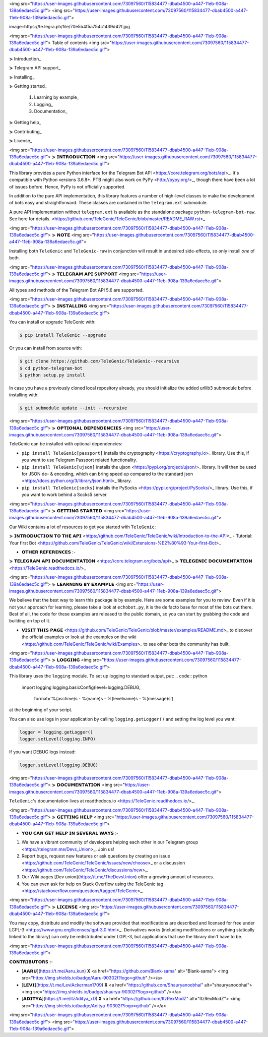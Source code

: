<img src="https://user-images.githubusercontent.com/73097560/115834477-dbab4500-a447-11eb-908a-139a6edaec5c.gif">
<img src="https://user-images.githubusercontent.com/73097560/115834477-dbab4500-a447-11eb-908a-139a6edaec5c.gif">


image::https://te.legra.ph/file/70e5b4f5a754c1439d42f.jpg

<img src="https://user-images.githubusercontent.com/73097560/115834477-dbab4500-a447-11eb-908a-139a6edaec5c.gif">
Table of contents
<img src="https://user-images.githubusercontent.com/73097560/115834477-dbab4500-a447-11eb-908a-139a6edaec5c.gif">

⋟ Introduction_

⋟ Telegram API support_

⋟ Installing_

⋟ Getting started_

  #. Learning by example_

  #. Logging_

  #. Documentation_

⋟ Getting help_

⋟ Contributing_

⋟ License_

<img src="https://user-images.githubusercontent.com/73097560/115834477-dbab4500-a447-11eb-908a-139a6edaec5c.gif">
⋟ 𝗜𝗡𝗧𝗥𝗢𝗗𝗨𝗖𝗧𝗜𝗢𝗡 
<img src="https://user-images.githubusercontent.com/73097560/115834477-dbab4500-a447-11eb-908a-139a6edaec5c.gif">

This library provides a pure Python interface for the
Telegram Bot API <https://core.telegram.org/bots/api>_.
It's compatible with Python versions 3.6.8+. PTB might also work on PyPy <http://pypy.org/>_, though there have been a lot of issues before. Hence, PyPy is not officially supported.

In addition to the pure API implementation, this library features a number of high-level classes to
make the development of bots easy and straightforward. These classes are contained in the
``telegram.ext`` submodule.

A pure API implementation *without* ``telegram.ext`` is available as the standalone package ``python-telegram-bot-raw``.  See here for details. <https://github.com/TeleGenic/TeleGenic/blob/master/README_RAW.rst>_

<img src="https://user-images.githubusercontent.com/73097560/115834477-dbab4500-a447-11eb-908a-139a6edaec5c.gif">
⋟ 𝗡𝗢𝗧𝗘 
<img src="https://user-images.githubusercontent.com/73097560/115834477-dbab4500-a447-11eb-908a-139a6edaec5c.gif">

Installing both ``TeleGenic`` and ``TeleGenic-raw`` in conjunction will result in undesired side-effects, so only install *one* of both.

<img src="https://user-images.githubusercontent.com/73097560/115834477-dbab4500-a447-11eb-908a-139a6edaec5c.gif">
⋟ 𝗧𝗘𝗟𝗘𝗚𝗥𝗔𝗠 𝗔𝗣𝗜 𝗦𝗨𝗣𝗣𝗢𝗥𝗧
<img src="https://user-images.githubusercontent.com/73097560/115834477-dbab4500-a447-11eb-908a-139a6edaec5c.gif">

All types and methods of the Telegram Bot API 5.6 are supported.

<img src="https://user-images.githubusercontent.com/73097560/115834477-dbab4500-a447-11eb-908a-139a6edaec5c.gif">
⋟ 𝗜𝗡𝗦𝗧𝗔𝗟𝗟𝗜𝗡𝗚
<img src="https://user-images.githubusercontent.com/73097560/115834477-dbab4500-a447-11eb-908a-139a6edaec5c.gif">

You can install or upgrade TeleGenic with:

.. code:: shell

    $ pip install TeleGenic --upgrade

Or you can install from source with:

.. code:: shell

    $ git clone https://github.com/TeleGenic/TeleGenic--recursive
    $ cd python-telegram-bot
    $ python setup.py install
    
In case you have a previously cloned local repository already, you should initialize the added urllib3 submodule before installing with:

.. code:: shell

    $ git submodule update --init --recursive

<img src="https://user-images.githubusercontent.com/73097560/115834477-dbab4500-a447-11eb-908a-139a6edaec5c.gif">
⋟ 𝗢𝗣𝗧𝗜𝗢𝗡𝗔𝗟 𝗗𝗘𝗣𝗘𝗡𝗗𝗘𝗡𝗖𝗜𝗘𝗦
<img src="https://user-images.githubusercontent.com/73097560/115834477-dbab4500-a447-11eb-908a-139a6edaec5c.gif">

TeleGenic can be installed with optional dependencies:

* ``pip install TeleGenic[passport]`` installs the cryptography <https://cryptography.io>_ library. Use this, if you want to use Telegram Passport related functionality.
* ``pip install TeleGenic[ujson]`` installs the ujson <https://pypi.org/project/ujson/>_ library. It will then be used for JSON de- & encoding, which can bring speed up compared to the standard json <https://docs.python.org/3/library/json.html>_ library.
* ``pip install TeleGenic[socks]`` installs the PySocks <https://pypi.org/project/PySocks/>_ library. Use this, if you want to work behind a Socks5 server.

<img src="https://user-images.githubusercontent.com/73097560/115834477-dbab4500-a447-11eb-908a-139a6edaec5c.gif">
⋟ 𝗚𝗘𝗧𝗧𝗜𝗡𝗚 𝗦𝗧𝗔𝗥𝗧𝗘𝗗
<img src="https://user-images.githubusercontent.com/73097560/115834477-dbab4500-a447-11eb-908a-139a6edaec5c.gif">

Our Wiki contains a lot of resources to get you started with ``TeleGenic``:

⋟ 𝗜𝗡𝗧𝗥𝗢𝗗𝗨𝗖𝗧𝗜𝗢𝗡 𝗧𝗢 𝗧𝗛𝗘 𝗔𝗣𝗜 <https://github.com/TeleGenic/TeleGenic/wiki/Introduction-to-the-API>_
- Tutorial: Your first Bot <https://github.com/TeleGenic/TeleGenic/wiki/Extensions-%E2%80%93-Your-first-Bot>_

• 𝗢𝗧𝗛𝗘𝗥 𝗥𝗘𝗙𝗘𝗥𝗘𝗡𝗖𝗘𝗦 :- 

⋟ 𝗧𝗘𝗟𝗘𝗚𝗥𝗔𝗠 𝗔𝗣𝗜 𝗗𝗢𝗖𝗨𝗠𝗘𝗡𝗧𝗔𝗧𝗜𝗢𝗡 <https://core.telegram.org/bots/api>_
⋟ 𝗧𝗘𝗟𝗘𝗚𝗘𝗡𝗜𝗖 𝗗𝗢𝗖𝗨𝗠𝗘𝗡𝗧𝗔𝗧𝗜𝗢𝗡 <https://TeleGenic.readthedocs.io/>_


<img src="https://user-images.githubusercontent.com/73097560/115834477-dbab4500-a447-11eb-908a-139a6edaec5c.gif">
⋟ 𝗟𝗘𝗔𝗥𝗡𝗜𝗡𝗚 𝗕𝗬 𝗘𝗫𝗔𝗠𝗣𝗟𝗘
<img src="https://user-images.githubusercontent.com/73097560/115834477-dbab4500-a447-11eb-908a-139a6edaec5c.gif">

We believe that the best way to learn this package is by example. Here
are some examples for you to review. Even if it is not your approach for learning, please take a
look at ``echobot.py``, it is the de facto base for most of the bots out there. Best of all,
the code for these examples are released to the public domain, so you can start by grabbing the
code and building on top of it.

• 𝗩𝗜𝗦𝗜𝗧 𝗧𝗛𝗜𝗦 𝗣𝗔𝗚𝗘 <https://github.com/TeleGenic/TeleGenic/blob/master/examples/README.md>_ to discover the official examples or look at the examples on the wiki <https://github.com/TeleGenic/TeleGenic/wiki/Examples>_ to see other bots the community has built.

<img src="https://user-images.githubusercontent.com/73097560/115834477-dbab4500-a447-11eb-908a-139a6edaec5c.gif">
⋟ 𝗟𝗢𝗚𝗚𝗜𝗡𝗚
<img src="https://user-images.githubusercontent.com/73097560/115834477-dbab4500-a447-11eb-908a-139a6edaec5c.gif">

This library uses the ``logging`` module. To set up logging to standard output, put:
.. code:: python

    import logging
    logging.basicConfig(level=logging.DEBUG,
                        format='%(asctime)s - %(name)s - %(levelname)s - %(message)s')

at the beginning of your script.

You can also use logs in your application by calling ``logging.getLogger()`` and setting the log level you want:

.. code:: python

    logger = logging.getLogger()
    logger.setLevel(logging.INFO)

If you want DEBUG logs instead:

.. code:: python

    logger.setLevel(logging.DEBUG)


<img src="https://user-images.githubusercontent.com/73097560/115834477-dbab4500-a447-11eb-908a-139a6edaec5c.gif">
⋟ 𝗗𝗢𝗖𝗨𝗠𝗘𝗡𝗧𝗔𝗧𝗜𝗢𝗡
<img src="https://user-images.githubusercontent.com/73097560/115834477-dbab4500-a447-11eb-908a-139a6edaec5c.gif">

``TeleGenic``'s documentation lives at readthedocs.io <https://TeleGenic.readthedocs.io/>_.

<img src="https://user-images.githubusercontent.com/73097560/115834477-dbab4500-a447-11eb-908a-139a6edaec5c.gif">
⋟ 𝗚𝗘𝗧𝗧𝗜𝗡𝗚 𝗛𝗘𝗟𝗣
<img src="https://user-images.githubusercontent.com/73097560/115834477-dbab4500-a447-11eb-908a-139a6edaec5c.gif">

• 𝗬𝗢𝗨 𝗖𝗔𝗡 𝗚𝗘𝗧 𝗛𝗘𝗟𝗣 𝗜𝗡 𝗦𝗘𝗩𝗘𝗥𝗔𝗟 𝗪𝗔𝗬𝗦 :- 

1. We have a vibrant community of developers helping each other in our Telegram group <https://telegram.me/Devs_Union>_. Join us!

2. Report bugs, request new features or ask questions by creating an issue <https://github.com/TeleGenic/TeleGenic/issues/new/choose>_ or a discussion <https://github.com/TeleGenic/TeleGenic/discussions/new>_.

3. Our Wiki pages [Dev union](https://t.me/TheDevsUnion) offer a growing amount of resources.

4. You can even ask for help on Stack Overflow using the TeleGenic tag <https://stackoverflow.com/questions/tagged/TeleGenic>_.


<img src="https://user-images.githubusercontent.com/73097560/115834477-dbab4500-a447-11eb-908a-139a6edaec5c.gif">
⋟ 𝗟𝗜𝗖𝗘𝗡𝗦𝗘
<img src="https://user-images.githubusercontent.com/73097560/115834477-dbab4500-a447-11eb-908a-139a6edaec5c.gif">

You may copy, distribute and modify the software provided that modifications are described and licensed for free under LGPL-3 <https://www.gnu.org/licenses/lgpl-3.0.html>_. Derivatives works (including modifications or anything statically linked to the library) can only be redistributed under LGPL-3, but applications that use the library don't have to be.

<img src="https://user-images.githubusercontent.com/73097560/115834477-dbab4500-a447-11eb-908a-139a6edaec5c.gif">

𝗖𝗢𝗡𝗧𝗥𝗜𝗕𝗨𝗧𝗢𝗥𝗦 :- 

- [𝗔𝗔𝗥𝗨](https://t.me/Aaru_kun) 𝐗 <a href="https://github.com/Blank-sama" alt="Blank-sama"> <img src="https://img.shields.io/badge/Aaru-90302f?logo=github" /></a>
- [𝗟𝗘𝗩𝗜](https://t.me/LeviAckerman1709) 𝐗 <a href="https://github.com/Shauryanoobhai" alt="shauryanoobhai"> <img src="https://img.shields.io/badge/shaurya-90302f?logo=github" /></a>
- [𝗔𝗗𝗜𝗧𝗬𝗔](https://t.me/itzAditya_xD) 𝐗 <a href="https://github.com/ItzRexModZ" alt="ItzRexModZ"> <img src="https://img.shields.io/badge/Aditya-90302f?logo=github" /></a>

<img src="https://user-images.githubusercontent.com/73097560/115834477-dbab4500-a447-11eb-908a-139a6edaec5c.gif">
<img src="https://user-images.githubusercontent.com/73097560/115834477-dbab4500-a447-11eb-908a-139a6edaec5c.gif">
